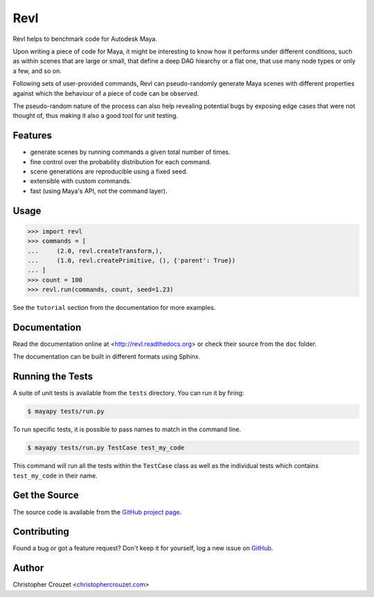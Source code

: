 Revl
====

Revl helps to benchmark code for Autodesk Maya.

Upon writing a piece of code for Maya, it might be interesting to know how it
performs under different conditions, such as within scenes that are large or
small, that define a deep DAG hiearchy or a flat one, that use many node types
or only a few, and so on.

Following sets of user-provided commands, Revl can pseudo-randomly generate
Maya scenes with different properties against which the behaviour of a piece of
code can be observed.

The pseudo-random nature of the process can also help revealing potential bugs
by exposing edge cases that were not thought of, thus making it also a good
tool for unit testing.


Features
--------

* generate scenes by running commands a given total number of times.
* fine control over the probability distribution for each command.
* scene generations are reproducible using a fixed seed.
* extensible with custom commands.
* fast (using Maya's API, not the command layer).


Usage
-----

.. code-block:: python

   >>> import revl
   >>> commands = [
   ...     (2.0, revl.createTransform,),
   ...     (1.0, revl.createPrimitive, (), {'parent': True})
   ... ]
   >>> count = 100
   >>> revl.run(commands, count, seed=1.23)


See the ``tutorial`` section from the documentation for more examples.


Documentation
-------------

Read the documentation online at <http://revl.readthedocs.org> or check
their source from the ``doc`` folder.

The documentation can be built in different formats using Sphinx.


Running the Tests
-----------------

A suite of unit tests is available from the ``tests`` directory. You can run it
by firing:

.. code-block:: bash

   $ mayapy tests/run.py


To run specific tests, it is possible to pass names to match in the command
line.

.. code-block:: bash

   $ mayapy tests/run.py TestCase test_my_code


This command will run all the tests within the ``TestCase`` class as well as
the individual tests which contains ``test_my_code`` in their name.


Get the Source
--------------

The source code is available from the `GitHub project page`_.


Contributing
------------

Found a bug or got a feature request? Don't keep it for yourself, log a new
issue on
`GitHub <https://github.com/christophercrouzet/revl/issues>`_.


Author
------

Christopher Crouzet
<`christophercrouzet.com <http://christophercrouzet.com>`_>


.. _GitHub project page: https://github.com/christophercrouzet/revl

